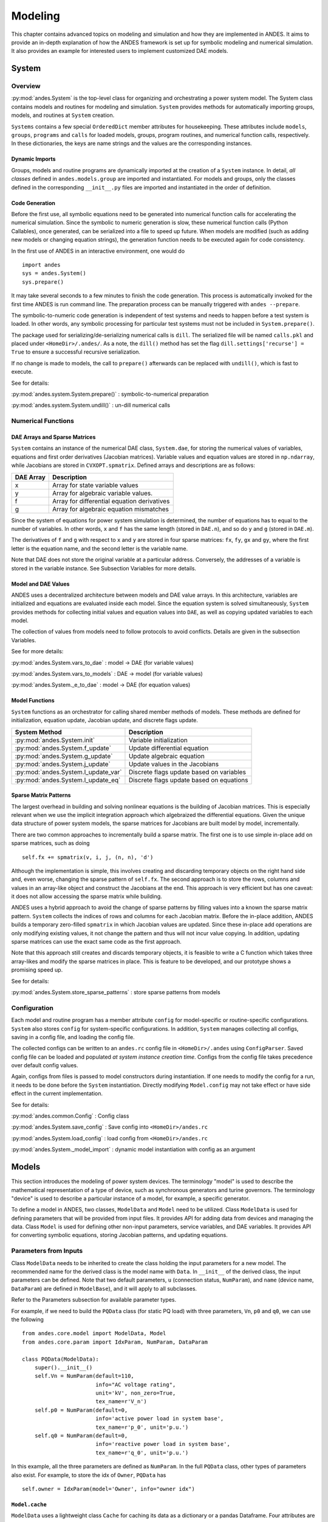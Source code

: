 .. _modeling:

********
Modeling
********
This chapter contains advanced topics on modeling and simulation and how they are implemented in ANDES.
It aims to provide an in-depth explanation of how the ANDES framework is set up for symbolic modeling and
numerical simulation. It also provides an example for interested users to implement customized DAE models.

System
======

Overview
--------
:py:mod:`andes.System` is the top-level class for organizing and orchestrating a power system model. The
System class contains models and routines for modeling and simulation. ``System`` provides methods for
automatically importing groups, models, and routines at ``System`` creation.

``Systems`` contains a few special ``OrderedDict`` member attributes for housekeeping. These attributes include
``models``, ``groups``, ``programs`` and ``calls`` for loaded models, groups, program routines, and numerical
function calls, respectively. In these dictionaries, the keys are name strings and the values are the
corresponding instances.

Dynamic Imports
```````````````
Groups, models and routine programs are dynamically imported at the creation of a ``System`` instance. In
detail, *all classes* defined in ``andes.models.group`` are imported and instantiated.
For models and groups, only the classes defined in the corresponding ``__init__.py`` files are imported and
instantiated in the order of definition.

Code Generation
```````````````
Before the first use, all symbolic equations need to be generated into numerical function calls for accelerating
the numerical simulation. Since the symbolic to numeric generation is slow, these numerical
function calls (Python Callables), once generated, can be serialized into a file to speed up future. When models
are modified (such as adding new models or changing equation strings), the generation function needs to be
executed again for code consistency.

In the first use of ANDES in an interactive environment, one would do ::

    import andes
    sys = andes.System()
    sys.prepare()

It may take several seconds to a few minutes to finish the code generation. This process is automatically invoked
for the first time ANDES is run command line. The preparation process can be manually triggered with
``andes --prepare``.

The symbolic-to-numeric code generation is independent of test systems and needs to happen before a test system is
loaded. In other words, any symbolic processing for particular test systems must not be included in
``System.prepare()``.

The package used for serializing/de-serializing numerical calls is ``dill``. The serialized file will be named
``calls.pkl`` and placed under ``<HomeDir>/.andes/``. As a note, the ``dill()`` method has set the flag
``dill.settings['recurse'] = True`` to ensure a successful recursive serialization.

If no change is made to models, the call to ``prepare()`` afterwards can be replaced with ``undill()``,
which is fast to execute.

See for details:

:py:mod:`andes.system.System.prepare()` : symbolic-to-numerical preparation

:py:mod:`andes.system.System.undill()` : un-dill numerical calls

Numerical Functions
-------------------

DAE Arrays and Sparse Matrices
``````````````````````````````
``System`` contains an instance of the numerical DAE class, ``System.dae``, for storing the numerical values of
variables, equations and first order derivatives (Jacobian matrices). Variable values and equation values are
stored in ``np.ndarray``, while Jacobians are stored in ``CVXOPT.spmatrix``. Defined arrays and descriptions are
as follows:

+-----------+---------------------------------------------+
| DAE Array |                 Description                 |
+===========+=============================================+
|  x        | Array for state variable values             |
+-----------+---------------------------------------------+
|  y        | Array for algebraic variable values.        |
+-----------+---------------------------------------------+
|  f        | Array for differential equation derivatives |
+-----------+---------------------------------------------+
|  g        | Array for algebraic equation mismatches     |
+-----------+---------------------------------------------+

Since the system of equations for power system simulation is determined, the number of equations has to equal
to the number of variables. In other words, ``x`` and ``f`` has the same length (stored in ``DAE.n``), and so do
``y`` and ``g`` (stored in ``DAE.m``).


The derivatives of ``f`` and ``g`` with respect to ``x`` and ``y`` are stored in four sparse matrices: ``fx``,
``fy``, ``gx`` and ``gy``, where the first letter is the equation name, and the second letter is the variable name.

Note that DAE does not store the original variable at a particular address. Conversely, the addresses of a
variable is stored in the variable instance. See Subsection Variables for more details.

Model and DAE Values
````````````````````
ANDES uses a decentralized architecture between models and DAE value arrays. In this architecture, variables are
initialized and equations are evaluated inside each model. Since the equation system is solved simultaneously,
``System`` provides methods for collecting initial values and equation values into ``DAE``, as well as copying
updated variables to each model.

The collection of values from models need to follow protocols to avoid conflicts.  Details
are given in the subsection Variables.

See for more details:

:py:mod:`andes.System.vars_to_dae` : model -> DAE (for variable values)

:py:mod:`andes.System.vars_to_models` : DAE -> model (for variable values)

:py:mod:`andes.System._e_to_dae` : model -> DAE (for equation values)


Model Functions
```````````````
``System`` functions as an orchestrator for calling shared member methods of models. These methods are defined
for initialization, equation update, Jacobian update, and discrete flags update.

+--------------------------------------+------------------------------------------+
|            System Method             |               Description                |
+======================================+==========================================+
|  :py:mod:`andes.System.init`         | Variable initialization                  |
+--------------------------------------+------------------------------------------+
|  :py:mod:`andes.System.f_update`     | Update differential equation             |
+--------------------------------------+------------------------------------------+
|  :py:mod:`andes.System.g_update`     | Update algebraic equation                |
+--------------------------------------+------------------------------------------+
|  :py:mod:`andes.System.j_update`     | Update values in the Jacobians           |
+--------------------------------------+------------------------------------------+
|  :py:mod:`andes.System.l_update_var` | Discrete flags update based on variables |
+--------------------------------------+------------------------------------------+
|  :py:mod:`andes.System.l_update_eq`  | Discrete flags update based on equations |
+--------------------------------------+------------------------------------------+

Sparse Matrix Patterns
``````````````````````
The largest overhead in building and solving nonlinear equations is the building of Jacobian matrices. This is
especially relevant when we use the implicit integration approach which algebraized the differential equations.
Given the unique data structure of power system models, the sparse matrices for Jacobians are built model by
model, incrementally.

There are two common approaches to incrementally build a sparse matrix. The first one is to use simple in-place
add on sparse matrices, such as doing ::

    self.fx += spmatrix(v, i, j, (n, n), 'd')

Although the implementation is simple, this involves creating and discarding temporary objects on the right hand
side and, even worse, changing the sparse pattern of ``self.fx``. The second approach is to store the rows,
columns and values in an array-like object and construct the Jacobians at the end. This approach is very
efficient but has one caveat: it does not allow accessing the sparse matrix while building.

ANDES uses a hybrid approach to avoid the change of sparse patterns by filling values into a known the sparse
matrix pattern. ``System`` collects the indices of rows and columns for each Jacobian matrix. Before the
in-place addition, ANDES builds a temporary zero-filled ``spmatrix`` in which Jacobian values are updated.
Since these in-place add operations are only modifying existing values, it not change the pattern and thus will
not incur value copying. In addition, updating sparse matrices can use the exact same code as the first approach.

Note that this approach still creates and discards temporary objects, it is feasible to write a C function which
takes three array-likes and modify the sparse matrices in place. This is feature to be developed, and our
prototype shows a promising speed up.

See for details:

:py:mod:`andes.System.store_sparse_patterns` : store sparse patterns from models

Configuration
-------------
Each model and routine program has a member attribute ``config`` for model-specific or routine-specific
configurations. ``System`` also stores ``config`` for system-specific configurations. In addition, ``System``
manages collecting all configs, saving in a config file, and loading the config file.

The collected configs can be written to an ``andes.rc`` config file in ``<HomeDir>/.andes`` using
``ConfigParser``. Saved config file can be loaded and populated *at system instance creation time*. Configs from
the config file takes precedence over default config values.

Again, configs from files is passed to model constructors during instantiation. If one needs to modify the
config for a run, it needs to be done before the ``System`` instantiation. Directly modifying ``Model.config``
may not take effect or have side effect in the current implementation.

See for details:

:py:mod:`andes.common.Config` : Config class

:py:mod:`andes.System.save_config` : Save config into ``<HomeDir>/andes.rc``

:py:mod:`andes.System.load_config` : load config from ``<HomeDir>/andes.rc``

:py:mod:`andes.System._model_import` : dynamic model instantiation with config as an argument


Models
======
This section introduces the modeling of power system devices. The terminology "model" is used to describe the
mathematical representation of a type of device, such as synchronous generators and turine governors. The
terminology "device" is used to describe a particular instance of a model, for example, a specific generator.

To define a model in ANDES, two classes, ``ModelData`` and ``Model`` need to be utilized. Class ``ModelData`` is
used for defining parameters that will be provided from input files. It provides API for adding data from
devices and managing the data. Class ``Model`` is used for defining other non-input parameters, service
variables, and DAE variables. It provides API for converting symbolic equations, storing Jacobian patterns, and
updating equations.

Parameters from Inputs
----------------------
Class ``ModelData`` needs to be inherited to create the class holding the input parameters for a new model. The
recommended name for the derived class is the model name with ``Data``. In ``__init__`` of the derived class,
the input parameters can be defined. Note that two default parameters, ``u`` (connection status, ``NumParam``),
and ``name`` (device name, ``DataParam``) are defined in ``ModelBase``), and it will apply to all subclasses.

Refer to the Parameters subsection for available parameter types.

For example, if we need to build the ``PQData`` class (for static PQ load) with three parameters, ``Vn``, ``p0``
and ``q0``, we can use the following ::

    from andes.core.model import ModelData, Model
    from andes.core.param import IdxParam, NumParam, DataParam

    class PQData(ModelData):
        super().__init__()
        self.Vn = NumParam(default=110,
                           info="AC voltage rating",
                           unit='kV', non_zero=True,
                           tex_name=r'V_n')
        self.p0 = NumParam(default=0,
                           info='active power load in system base',
                           tex_name=r'p_0', unit='p.u.')
        self.q0 = NumParam(default=0,
                           info='reactive power load in system base',
                           tex_name=r'q_0', unit='p.u.')

In this example, all the three parameters are defined as ``NumParam``. In the full ``PQData`` class, other
types of parameters also exist. For example, to store the idx of ``Owner``, ``PQData`` has ::

        self.owner = IdxParam(model='Owner', info="owner idx")

``Model.cache``
```````````````
``ModelData`` uses a lightweight class ``Cache`` for caching its data as a dictionary or a pandas Dataframe.
Four attributes are defined for ``ModelData.cache``:

- ``dict``: all data in a dictionary with the parameter names as keys and ``v`` values as arrays.
- ``dict_in``: the same as ``dict`` except that the values are from ``v_in``, the original input
- ``df``: all data in a pandas DataFrame.
- ``df_in``: the same as ``df`` except that the values are from ``v_in``

Other attributes can be added, if necessary, by registering with ``cache.add_callback``. An argument-free
callback function needs to be provided. See the source code of ``ModelData`` for details.

Parameter Requirements for Voltage Rating
`````````````````````````````````````````
If a model is connected to an AC Bus or a DC Node, namely, ``bus``, ``bus1``, ``node``, or ``node1`` exist in
its parameter, it must provide the corresponding parameter, ``Vn``, ``Vn1``, ``Vdcn`` or ``Vdcn1``, for rated
voltages.

Controllers not connected to Bus or Node will have its rated voltages omitted and thus ``Vb = Vn = 1``.
In fact, controllers not directly connected to the network shall use per unit for voltage and current parameters
. Controllers (such as a turine governor) may inherit rated power from controlled models and thus power parameters
will be converted consistently.


Defining a DAE Model
--------------------
After subclassing ``ModelData``, ``Model`` needs to be derived to complete a DAE model. Subclasses of Model
defines DAE variables, service variables, and other types of parameters, in the constructor ``__init__``, to
complete a model.

Again, take the static PQ as an example, the subclass of ``Model``, ``PQ``, looks like ::


    class PQ(PQData, Model):
        def __init__(self, system=None, config=None):
            PQData.__init__(self)
            Model.__init__(self, system, config)

In this case, ``PQ`` is meant to be the final class, not to be further derived. It inherits from ``PQData``
and ``Model``, calls the constructors in the order of ``PQData`` and ``Model``. Note that if the derived class
or ``Model`` is meant to be further derived, it should only derive from ``Model`` and use a name ending with
``Base``. See ``GENBase`` in ``models/synchronous.py`` for example.

Next, in ``PQ.__init__``, the proper flags for the routines the model will participate needs to be set. ::

    self.flags.update({'pflow': True})

Currently, flags ``pflow`` and ``tds`` are supported. They are ``False`` by default, meaning the model is
neither used in power flow nor time-domain simulation. **A very common pitfall is forgetting to set the flag**.

Next, the group name can be provided. A group is a collection of models with common parameters and variables.
Devices idx of all models in the same group must be unique. To provide a group name, use ::

    self.group = 'StaticLoad'

The group name must be an existing class name in ``models/groups.py``. The model will be added to the specified
group and subject to variable and parameter policy by the group. Otherwise, the model will be placed in the
``Undefined`` group.

Next, additional configuration flags can be added. Configuration flags for models are load-time variables
specifying the behavior of a model. It can be exported to an ``andes.rc`` file and automatically loaded when
creating the ``System``. Configuration flags can be used in equation strings, as long as they are numerical
values. To add configuration flags, use ::

    self.config.add(OrderedDict((('pq2z', 1), )))

It is recommended to use ``OrderedDict``, although the syntax is a bit verbose. Note that booleans should be
provided in integers (1, or 0), since ``True`` or ``False`` is interpreted as strings when loaded from an ``rc``
file and will cause an error.

Next, it's time for variables and equations! The ``PQ`` class does not have internal variables itself. It uses
its ``bus`` attribute to fetch the corresponding ``a`` and ``v`` variables of buses. Equation wise, it imposes
an active power and a reactive power demand equation.

To define external variables from ``Bus``, use ::

        self.a = ExtAlgeb(model='Bus', src='a',
                          indexer=self.bus, tex_name=r'\theta')
        self.v = ExtAlgeb(model='Bus', src='v',
                          indexer=self.bus, tex_name=r'V')

Refer to details in subsection Variables for more details.

The simplest ``PQ`` model will impose constant P and Q, coded as ::

        self.a.e_str = "u * p"
        self.v.e_str = "u * q"

where the ``e_str`` attribute is the equation string attribute. ``u`` is the connectivity status. Any parameter,
config, service or variables can be used in equation strings.

The above example is overly simplified. Further, our ``PQ`` model wants a feature to switch itself to
a constant impedance if the voltage is out of the range ``(vmin, vmax)``. To implement this, we need to
introduce a discrete component called ``Limiter``, which yields three arrays of binary flags, ``zi``, ``zl``, and
``zu`` indicating in the range, below lower limit, and above upper limit, respectively.

First, create an attribute ``vcmp`` as a ``Limiter`` instance ::

        self.vcmp = Limiter(u=self.v, lower=self.vmin, upper=self.vmax,
                             enable=self.config.pq2z)

where ``self.config.pq2z`` is a flag to turn this feature on or off.After this line, we can use ``vcmp_zi``,
``vcmp_zl``, and ``vcmp_zu`` in equation strings. ::

        self.a.e_str = "u * (p0 * vcmp_zi + \
                             p0 * vcmp_zl * (v ** 2 / vmin ** 2) + \
                             p0 * vcmp_zu * (v ** 2 / vmax ** 2))"

        self.v.e_str = "u * (q0 * vcmp_zi + \
                             q0 * vcmp_zl * (v ** 2 / vmin ** 2) + \
                             q0 * vcmp_zu * (v ** 2 / vmax ** 2))"

The two equations above implements a piecewise power injection equation. It selects the original power demand
if within range, and uses the calculated power when out of range.

Finally, to let ANDES pick up the model, the model name needs to be added to ``models/__init__.py``. Follow the
examples in the ``OrderedDict``, where the key is the file name, and the value is the class name.

Dynamicity Under the Hood
-------------------------
The magic for automatic creation of variables are all hidden in ``Model.__setattr__``, and the code is
incredible simple. It sets the name, tex_name, and owner model of the attribute instance and, more importantly,
does the book keeping. In particular, when the attribute is a ``Block`` subclass, ``__setattr__`` captures the
exported instances, recirsively, and prepends the block name to exported ones. All these convenience owe to the
dynamic feature of Python.

During the equation generation phase, the symbols created by checking the book-keeping attributes, such as
``states`` and attributes in ``Model.cache``.

In the numerical evaluation phase, ``Model`` provides a method, ``get_inputs`` to collect the variable value
arrays in a dictionary, which can be effortlessly passed to numerical functions.

Commonly Used Attributes in Models
``````````````````````````````````
The following ``Model`` attributes are commonly used for debugging. If the attribute if an ``OrderedDict``, the
key is usually the attribute name, and the value is the instance.

- ``params`` and ``params_ext``, two ``OrderedDict`` for internal and extenal parameters, respectively.
- ``states`` and ``algebs``, two ``OrderedDict`` for state variables and algebraic variables, respectively.
- ``states_ext`` and ``algebs_ext``, two ``OrderedDict`` for external states and algebraics.
- ``discrete``, an ``OrderedDict`` for discrete components.
- ``blocks``, an ``OrderedDict`` for blocks.
- ``services``, an ``OrderedDict`` for services with ``v_str``.
- ``services_ext``, an ``OrderedDict`` for externally retrieved services.

Attributes in ``Model.cache``
`````````````````````````````
Attributes in ``Model.cache`` are additional book-keeping structures for variables, parameters and services. THe
following attributes are defined in ``Model.cache``.

- ``all_vars``: all the variables
- ``all_vars_names``, a list of all variable names
- ``all_params``, all parameters
- ``all_params_names``, a list of all parameter names
- ``algebs_and_ext``, an ``OrderedDict`` of internal and external algebraic variables
- ``states_and_ext``, an ``OrderedDict`` of internal and external differential variables
- ``services_and_ext``, an ``OrderedDict`` of internal and external service variables.
- ``vars_int``, an ``OrderedDict`` of all internal variables, states and then algebs
- ``vars_ext``, an ``OrderedDict`` of all external variables, states and then algebs

Equation Generation
-------------------
``Model`` handles the symbolic to numeric generation when called. The equation generation is a multi-step
process with symbol preparation, equation generation, Jacobian generation, initializer generation, and pretty
print generation.

The symbol preparation prepares ``OrderedDict`` of ``input_syms``, ``vars_syms`` and ``non_vars_syms``.
``input_syms`` contains all possible symbols in equations, including variables, parameters, discrete flags, and
config flags. ``input_syms`` has the same variables as what ``get_inputs()`` returns. Besides, ``vars_syms`` are
the variable-only symbols, which are useful when getting the Jacobian matrices. ``non_vars_syms`` contains the
symbols in ``input_syms`` but not in ``var_syms``.

Next, function ``generate_equation`` converts each DAE equation set to one numerical function calls and store
it in ``Model.calls``. The attributes for differential equation set and algebraic equation set are ``f_lambdify``
and ``g_lambdify``. Differently, service variables will be generated one by one and store in an ``OrderedDict``
in ``Model.calls.s_lambdify``.


Jacobian Storage
----------------

Abstract Jacobian Storage
`````````````````````````
Using the ``.jacobian`` method on ``sympy.Matrix``, the symbolic Jacobians can be easily obtains. The complexity
lies in the storage of the Jacobian elements. Observed that the Jacobian equation generation happens before any
system is loaded, thus only the variable indices in the variable array is available. For each non-zero item in each
Jacobian matrix, ANDES stores the equation index, variable index, and the Jacobian value (either a constant
number or a callable function returning an array).

Note that, again, a non-zero entry in a Jacobian matrix can be either a constant or an expression. For efficiency,
constant numbers and lambdified callables are stored separately. Constant numbers, therefore, can be loaded into
the sparse matrix pattern when a particular system is given.

The triplets, the equation (row) index, variable (column) index, and values (constant numbers or callable) are
stored in ``Model`` attributes with the name of ``_{i, j, v}{Jacobian Name}{c or None}``, where
``{i, j, v}`` is a single character for row, column or value, ``{Jacobian Name}`` is a two-character Jacobian
name chosen from ``fx, fy, gx, and gy``, and ``{c or None}`` is either character ``c`` or no character,
indicating whether it corresponds to the constants or non-constants in the Jacobian.

For example, the triplets for the
constants in Jacobian ``gy`` are stored in ``_igyc``, ``_jgyc``, and ``_vgyc``.

In terms of the non-constant entries in Jacobians, the callable functions are stored in the corresponding
``_v{Jacobian Name}`` array. Note the differences between, for example, ``_vgy`` an ``_vgyc``: ``_vgy`` is a
list of callables, while ``_vgyc`` is a list of constant numbers.

Concrete Jacobian Storage
`````````````````````````
When a specific system is loaded and the addresses are assigned to variables, the abstract Jacobian triplets,
more specifically, the rows and columns, are replaced with the array of addresses. The new addresses and values
will be stored in ``Model`` attributes with the names ``{i, j, v}{Jacobian Name}{c or None}``. Note that there
is no underscore for the concrete Jacobian triplets.

For example, if model ``PV`` has a list of variables ``[p, q, a, v]`` .
The equation associated with ``p`` is ``- u * p0``, and the equation associated with ``q`` is ``u * (v0 - v)``.
Therefore, the derivative of equation ``v0 - v`` over ``v`` is ``-u``. Note that ``u`` is unknown at generation
time, thus the value is NOT a constant and should to go ``vgy``.

The values in ``_igy``, ``_jgy`` and ``_vgy`` contains, respectively, ``1``, ``3``, and a lambda function which
returns ``-u``.

When a specific system is loaded, for example, a 5-bus system, the addresses for the ``q`` and ``v`` are ``[11,
13, 15``, and ``[5, 7, 9]``.
``PV.igy`` and ``PV.jgy`` will thus query the corresponding address list based on ``PV._igy`` and ``PV._jgy``
and store ``[11, 13, 15``, and ``[5, 7, 9]``.

Initialization
--------------
Value providers such as services and DAE variables need to be initialized. Services are initialized before
any DAE variable. Both Services and DAE Variables are initialized *sequentially* in the order of declaration.

Each Service, in addition to the standard ``v_str`` for symbolic initialization, provides a ``v_numeric`` hook
for specifying a custom function for initialization. Custom initialization functions for DAE variables, are
lumped in a single function in ``Model.v_numeric``.

ANDES has an *experimental* Newton-Krylov method based iterative initialization. All DAE variables with ``v_iter``
will be initialized using the iterative approach

Additional Numerical Equations
------------------------------
Addition numerical equations are allowed to complete the "hybrid symbolic-numeric" framework. Numerical function
calls are useful when the model DAE is non-standard or hard to be generalized. Since the
symbolic-to-numeric generation is an additional layer on top of the numerical simulation, it is fundamentally
the same as user-provided numerical function calls.

ANDES provides the following hook functions in each ``Model`` subclass for custom numerical functions:

- ``v_numeric``: custom initialization function
- ``s_numeric``: custom service value function
- ``g_numeric``: custom algebraic equations; update the ``e`` of the corresponding variable.
- ``f_numeric``: custom differential equations; update the ``e`` of the corresponding variable.
- ``j_numeric``: custom Jacobian equations; the function should append to ``_i``, ``_j`` and ``_v`` structures.

For most models, numerical function calls are unnecessary and not recommended as it increases code complexity.
However, when the data structure or the DAE are difficult to generalize in the symbolic framework, the numerical
equations can be used.

For interested readers, see the ``COI`` symbolic implementation which calculated the
center-of-inertia speed of generators. The ``COI`` could have been implemented numerically with for loops
instead of ``ReducerService``, ``RepeaterService`` and external variables.

..
    Atoms
    ANDES defines several types of atoms for building DAE models, including parameters, DAE variables,
    and service variables. Atoms can be used to build models and libraries, combined with discrete
    components and blocks.


Parameters
==========
Parameters, in the scope of atoms, are data provided to equations. Parameters are usually read from input data
files and pre-processed before numerical simulation.

The base class for parameters in ANDES is ``BaseParam``, which defines interfaces for adding values and
checking the number of values. ``BaseParam`` has its values stored in a plain list, the member attribute ``v``.
Subclasses such as ``NumParam`` stores values using a NumPy ndarray. An overview of supported parameters is
given in the table below.

+---------------+----------------------------------------------------------------------------+
|  Subclasses   |     Description                                                            |
+===============+============================================================================+
|  DataParam    | An alias of ``BaseParam``. Can be used for any non-numerical parameters.   |
+---------------+----------------------------------------------------------------------------+
|  NumParam     | The numerical parameter type. Used for all parameters in equations         |
+---------------+----------------------------------------------------------------------------+
|  IdxParam     | The parameter type for storing ``idx`` into other models                   |
+---------------+----------------------------------------------------------------------------+
|  ExtParam     | Externally defined parameter                                               |
+---------------+----------------------------------------------------------------------------+
|  TimerParam   | Parameter for storing the action time of events                            |
+---------------+----------------------------------------------------------------------------+
|  RefParam     | Parameter for collecting ``idx`` of referencing devices                    |
+---------------+----------------------------------------------------------------------------+


Variables
=========
DAE Variables, or variables for short, are unknowns to be solved using numerical or analytical methods.
A variable stores values, equation values, and addresses in the DAE array. The base class for variables is
``VarBase``. In this subsection, ``VarBase`` is used to represent any subclass of ``VarBase`` list in the table
below.

+-----------+---------------------------------------------------------------------------------------+
|   Class   |                                      Description                                      |
+===========+=======================================================================================+
|  State    | A state variable and an associated differential equation :math:`\dot{x} = \textbf{f}` |
+-----------+---------------------------------------------------------------------------------------+
|  Algeb    | An algebraic variable and an associated algebraic equation :math:`0 = \textbf{g}`     |
+-----------+---------------------------------------------------------------------------------------+
|  ExtState | An external state variable and part of the differential equation (uncommon)           |
+-----------+---------------------------------------------------------------------------------------+
|  ExtAlgeb | An external algebraic variable and part of the algebraic equation                     |
+-----------+---------------------------------------------------------------------------------------+

``VarBase`` has two types: the differential variable type ``State`` and the algebraic variable type ``Algeb``.
State variables are described by differential equations, whereas algebraic variables are described by
algebraic equations. State variables can only change continuously, while algebraic variables
can be discontinuous.

Based on the model the variable is defined, variables can be internal or external. Most variables are internal
and only appear in equations in the same model. Some models have "public" variables that can be accessed by other
models. For example, a ``Bus`` defines ``v`` for the voltage magnitude.
Each device attached to a particular bus needs to access the value and impose the reactive power injection.
It can be done with ``ExtAlgeb`` or ``ExtState``, which links with an existing variable from a model or a group.

Variable, Equation and Address
------------------------------
Subclasses of ``VarBase`` are value providers and equation providers.
Each ``VarBase`` has member attributes ``v`` and ``e`` for variable values and equation values, respectively.
The initial value of ``v`` is set by the initialization routine, and the initial value of ``e`` is set to zero.
In the process of power flow calculation or time domain simulation, ``v`` is not directly modifiable by models
but rather updated after solving non-linear equations. ``e`` is updated by the models and summed up before
solving equations.

Each ``VarBase`` also stores addresses of this variable, for all devices, in its member attribute ``a``. The
addresses are *0-based* indices into the numerical DAE array, ``f`` or ``g``, based on the variable type. For
example, ``Bus`` has ``a = Algeb()`` as the voltage phase angle variable. For a 5-bus system, ``Bus.a.a`` stores
the addresses of the ``a`` variable for all the five ``Bus`` devices. Conventionally, ``Bus.a.a`` will be
assigned ``np.array([0, 1, 2, 3, 4])``.

Value and Equation Strings
--------------------------
The most important feature of the symbolic framework is allowing to define equations using strings.
There are three types of strings for a variable, stored in the following member attributes, respectively:

- ``v_str``: equation string for **explicit** initialization in the form of ``v = v_str(x, y)``.
- ``v_iter``: equation string for **implicit** initialization in the form of ``v_iter(x, y) = 0``
- ``e_str``: equation string for (full or part of) the differential or algebraic equation.

The difference between ``v_str`` and ``v_iter`` should be clearly noted. ``v_str`` evaluates directly into the
initial value, while all ``v_iter`` equations are solved numerically using the Newton-Krylov iterative method.

Values Between DAE and Models
-----------------------------
ANDES adopts a decentralized architecture which provides each model a copy of variable values before equation
evaluation. This architecture allows to parallelize the equation evaluation (in theory, or in practice if one
works round the Python GIL). However, this architecture requires a coherent protocol for updating the DAE arrays
and the ``VarBase`` arrays. More specifically, how the variable and equations values from model ``VarBase``
should be summed up or forcefully set at the DAE arrays needs to be defined.

The protocol is relevant when a model defines subclasses of ``VarBase`` that are supposed to be "public".
Other models share this variable with ``ExtAlgeb`` or ``ExtState``.
By default, all ``v`` and ``e`` at the same address are summed up.
This is the mose common case, such as a Bus connected by multiple devices: power injections from
devices should be summed up.

In addition, ``VarBase`` provides two flags, ``v_setter`` and ``e_setter``, for cases when one ``VarBase``
needs to overwrite the variable or equation values.

Flags for Value Overwriting
---------------------------
``VarBase`` have special flags for handling value initialization and equation values.
This is only relevant for public or external variables.
The ``v_setter`` is used to indicate whether a particular ``VarBase`` instance sets the initial value.
The ``e_setter`` flag indicates whether the equation associated with a ``VarBase`` sets the equation value.

The ``v_setter`` flag is checked when collecting data from models to the numerical DAE array. If
``v_setter is False``, variable values of the same address will be added.
If one of the variable or external variable has ``v_setter is True``, it will, at the end, set the values in the
DAE array to its value. Only one ``VarBase`` of the same address is allowed to have ``v_setter == True``.

The ``v_setter`` Example
------------------------
A Bus is allowed to default the initial voltage magnitude to 1 and the voltage phase angle to 0.
If a PV device is connected to a Bus device, the PV should be allowed to override the voltage initial value
with the voltage set point.

In ``Bus.__init__``, one has ::

    self.v = Algeb(v_str='1')

In ``PV.__init__``, one can use ::

    self.v0 = Param()
    self.bus = IdxParam(model='Bus')

    self.v = ExtAlgeb(src='v',
                      model='Bus',
                      indexer=self.bus,
                      v_str='v0',
                      v_setter=True)

where an ``ExtAlgeb`` is defined to access ``Bus.v`` using indexer ``self.bus``. The ``v_str`` line sets the
initial value to ``v0``. In the variable initialization phase for ``PV``, ``PV.v.v`` is set to ``v0``.

During the value collection into ``DAE.y`` by the ``System`` class, ``PV.v``, as a final ``v_setter``, will
overwrite the voltage magnitude for Bus devices with the indices provided in ``PV.bus``.

Services
========
Services are helper variables outside the DAE variable list. Services are most often used for storing intermediate
constants but can be used for special operations to work around restrictions in the symbolic framework.
Services are value providers, meaning each service has an attribute ``v`` for storing service values. The
base class of services is ``BaseService``, and the supported services are listd as follows.

+------------------+-----------------------------------------------------------------+
|      Class       |                           Description                           |
+==================+=================================================================+
|  ConstService    | Internal service for constant values.                           |
+------------------+-----------------------------------------------------------------+
|  ExtService      | External service for retrieving values from value providers.    |
+------------------+-----------------------------------------------------------------+
|  ReducerService  | The service type for reducing linear 2-D arrays into 1-D arrays |
+------------------+-----------------------------------------------------------------+
|  RepeaterService | The service type for repeating 1-D arrays to linear 2-D arrays  |
+------------------+-----------------------------------------------------------------+

``ConstService``
----------------
The most commonly used service is ``ConstService``.  It is used to store an array of constants, whose value is
evaluated from a provided symbolic string. They are only evaluated once in the model initialization phase, ahead
of variable initialization. ``ConstService`` comes handy when one wants to calculate intermediate constants from
parameters.

For example, a turbine governor has a ``NumParam`` ``R`` for the
droop. ``ConstService`` allows to calculate the inverse of the droop, the gain, and use it in equations. The
snippet from a turbine governor's ``__init__`` may look like ::

    self.R = NumParam()
    self.G = ConstService(v_str='u/R')

where ``u`` is the online status parameter. The model can thus use ``G`` in subsequent variable or equation
strings.

For more details, see the API doc: :py:mod:`andes.core.service.ConstService`

``ExtService``
--------------
Service constants whose value is retrieved from an external model or group. Using ``ExtService`` is
similar to using external variables. The values of ``ExtService`` will be retrieved once during the
initialization phase before ``ConstService`` evaluation.

For example, a synchronous generator needs to retrieve the ``p`` and ``q`` values from static generators
for initialization. ``ExtService`` is used for this purpose. In the ``__init__`` of a synchronous generator
model, one can define the following to retrieve ``StaticGen.p`` as ``p0``::

        self.p0 = ExtService(src='p',
                             model='StaticGen',
                             indexer=self.gen,
                             tex_name='P_0')

For more details, see the API doc: :py:mod:`andes.core.service.ExtService`

``ReducerService`` and ``RepeaterService``
-------------------------------------------
``ReducerService`` is a helper Service type which reduces a linearly stored 2-D ExtParam into 1-D Service.
``RepeaterService`` is a helper Service type which repeats a 1-D value into linearly stored 2-D value based on the
shape from a RefParam.

Both types are for advanced users. For more details and examples, please refer to the API documentation:

:py:mod:`andes.core.service.ReducerService`

:py:mod:`andes.core.service.RepeaterService`


Discrete
========
The discrete component library contains a special type of block for modeling the discontinuity in power system
devices. Such continuities can be device-level physical constraints or algorithmic limits imposed on controllers.

The base class for discrete components is :py:mod:`andes.core.discrete.Discrete`. ANDES includes the following
types of discrete components

+--------------------+---------------------------------------------------------+
|   Discrete Class   |                       Description                       |
+====================+=========================================================+
|  Limiter           | Basic limiter with upper and lower bound                |
+--------------------+---------------------------------------------------------+
|  SortedLimiter     | Limiter with the top N values flagged                   |
+--------------------+---------------------------------------------------------+
|  HardLimiter       | Hard limiter on algebraic variables                     |
+--------------------+---------------------------------------------------------+
|  WindupLimiter     | Windup limiter on state variables                       |
+--------------------+---------------------------------------------------------+
|  AntiWindupLimiter | Non-windup limiter on state variables                   |
+--------------------+---------------------------------------------------------+
|  DeadBand          | Deadband with return flags                              |
+--------------------+---------------------------------------------------------+
|  Selector          | Selector with values matching the output of the         |
|                    | selection function                                      |
+--------------------+---------------------------------------------------------+
|  Switcher          | Input switcher with one array of flag for each input    |
|                    | option                                                  |
+--------------------+---------------------------------------------------------+

The uniqueness of discrete components is how it works. Discrete components take inputs, criteria, and exports a
set of flags with the component-defined meanings. These exported flags can be used in algebraic or
differential equations to build piece-wise equations.

For example, ``Limiter`` takes a v-provider as input, two v-providers as the upper and the lower bound. It
yields three flags: ``zi`` (within bound), ``zl`` (below lower bound), and ``zu`` (above upper bound). See the
code example in ``models/pv.py`` for an example voltage-based PQ-to-Z conversion. See the API references for
more examples on all types of discrete components.

It is important to note when the flags are updated. Discrete subclasses can use
four methods to check and update the value and equations. Among these methods, ``check_var`` and ``set_var`` are
called *before* equation evaluation, and ``check_eq`` and ``set_eq`` are called *after* equation update. In the
current implementation, ``check_var`` updates flags for variable-based discrete components (such as ``Limiter``)
. ``check_eq`` updates flags for equation-involved discrete componets (such as ``AntiWindupLimiter``).
``set_var`` is currently not used. It is recommended not to use ``set_var`` and, instead, use the flags in
equations to maintain consistency between equations and Jacobians.


Blocks
======
The block library contains commonly used transfer functions and nonlinear functions. Variables and equations are
pre-defined for blocks to be used as lego pieces for scripting DAE models. The base class for blocks is
:py:mod:`andes.core.block.Block`.

The supported blocks include ``Lag``, ``LeadLag``, ``Washout``, ``LeadLagLimit``, ``PIController``. In addition,
the base class for piece-wise nonlinear functions, ``PieceWise`` is provided. ``PieceWise`` is used for
implementing the quadratic saturation function ``MagneticQuadSat`` and exponential saturation function
``MagneticExpSat``.

All variables in a block must be defined as attributes in the constructor, just like variable definition in
models. The difference is that the variables are "exported" from a block to the capturing model. All exported
variables need to placed in a dictionary, ``self.vars`` at the end of the block constructor.


Blocks can be nexted as advanced usage. See the API documentation for more details.

Examples
========

TGOV1
-----
The TGOV1 turbine governor model is used as a practical example using the library.

This model is composed of a lead-lag transfer function and a first-order lag transfer function
with an anti-windup limiter, which are sufficiently complex for demonstration.
The corresponding differential equations and algebraic equations are given below.

.. math::

    \left[
    \begin{matrix}
    \dot{x}_{LG} \\
    \dot{x}_{LL}
    \end{matrix}
    \right]
    =
    \left[
    \begin{matrix}z_{i,lim}^{LG} \left(P_{d} - x_{LG}\right) / {T_1}
    \\
    \left(x_{LG} - x_{LL}\right) / T_3
    \end{matrix}
    \right]

    \left[
    \begin{matrix}
    0 \\
    0 \\
    0 \\
    0 \\
    0 \\
    0
    \end{matrix}
    \right]
    =
    \left[
    \begin{matrix}
    (1 - \omega) - \omega_{d} \\
    R \times \tau_{m0} - P_{ref} \\
    \left(P_{ref} + \omega_{d}\right)/R - P_{d}\\
    D_{t} \omega_{d} + y_{LL}  - P_{OUT}\\
    \frac{T_2}{T_3} \left(x_{LG} - x_{LL}\right) + x_{LL} - y_{LL}\\
    u \left(P_{OUT} - \tau_{m0}\right)
    \end{matrix}
    \right]

where *LG* and *LL* denote the lag block and the lead-lag block, :math:`\dot{x}_{LG}` and :math:`\dot{x}_{LL}`
are the internal states, :math:`y_{LL}` is the lead-lag output, :math:`\omega` the generator speed,
:math:`\omega_d` the generator under-speed, :math:`P_d` the droop output, :math:`\tau_{m0}` the steady-state
torque input, and :math:`P_{OUT}` the turbine output that will be summed at the generator.

The code for the above model is demonstrated as follows. The complete code can be found in
``andes/models/governor.py``. ::

    def __init__(self):
      # 1. Declare parameters from case file inputs.
      self.R = NumParam(info='Turbine governor droop',
                        non_zero=True, ipower=True)
      # Other parameters are omitted.

      # 2. Declare external variables from generators.
      self.omega = ExtState(src='omega',
                     model='SynGen',
                     indexer=self.syn,
                     info='Generator speed')
      self.tm = ExtAlgeb(src='tm',
                  model='SynGen',
                  indexer=self.syn,
                  e_str='u*(pout-tm0)',
                  info='Generator torque input')

      # 3. Declare initial values from generators.
      self.tm0 = ExtService(src='tm',
                   model='SynGen',
                   indexer=self.syn,
                   info='Initial torque input')

      # 4. Declare variables and equations.
      self.pref = Algeb(info='Reference power input',
                    v_str='tm0*R',
                    e_str='tm0*R-pref')
      self.wd = Algeb(info='Generator under speed',
                  e_str='(1-omega)-wd')
      self.pd = Algeb(info='Droop output',
                  v_str='tm0',
                  e_str='(wd+pref)/R-pd')
      self.LG_x = State(info='State in the lag TF',
                    v_str='pd',
                    e_str='LG_lim_zi*(pd-LG_x)/T1')
      self.LG_lim = AntiWindup(u=self.LG_x,
                      lower=self.VMIN,
                      upper=self.VMAX)
      self.LL_x = State(info='State in the lead-lag TF',
                    v_str='LG_x',
                    e_str='(LG_x-LL_x)/T3')
      self.LL_y = Algeb(info='Lead-lag Output',
                    v_str='LG_x',
                    e_str='T2/T3*(LG_x-LL_x)+LL_x-LL_y')
      self.pout = Algeb(info='Turbine output power',
                    v_str='tm0',
                    e_str='(LL_y+Dt*wd)-pout')

